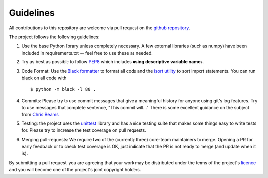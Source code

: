 Guidelines
==========

All contributions to this repository are welcome via pull request on the `github repository <https://github.com/Axelrod-Python/Axelrod>`_.

The project follows the following guidelines:

1. Use the base Python library unless completely necessary. A few external
   libraries (such as numpy) have been included in requirements.txt -- feel free
   to use these as needed.
2. Try as best as possible to follow `PEP8
   <https://www.python.org/dev/peps/pep-0008/>`_ which includes **using
   descriptive variable names**.
3. Code Format: Use the `Black formatter <https://github.com/ambv/black>`_ to format
   all code  and the `isort utility <https://github.com/timothycrosley/isort>`_ to
   sort import statements.  You can run black on all code with::

    $ python -m black -l 80 .

4. Commits: Please try to use commit messages that give a meaningful history
   for anyone using git's log features. Try to use messages that complete sentence,
   "This commit will..." There is some excellent guidance on the subject
   from `Chris Beams <https://chris.beams.io/posts/git-commit/>`_
5. Testing: the project uses the `unittest
   <https://docs.python.org/2/library/unittest.html>`_ library and has a nice
   testing suite that makes some things easy to write tests for. Please try
   to increase the test coverage on pull requests.
6. Merging pull-requests: We require two of the (currently three) core-team
   maintainers to merge. Opening a PR for early
   feedback or to check test coverage is OK, just indicate that the PR is not ready
   to merge (and update when it is).

By submitting a pull request, you are agreeing that your work may be distributed
under the terms of the project's `licence <https://raw.githubusercontent.com/Axelrod-Python/Axelrod/master/LICENSE.txt>`_ and you will become one of the project's joint copyright holders.
